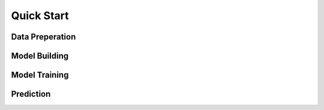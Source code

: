 Quick Start
===========


Data Preperation
----------------


Model Building
--------------

Model Training
--------------

Prediction
----------
